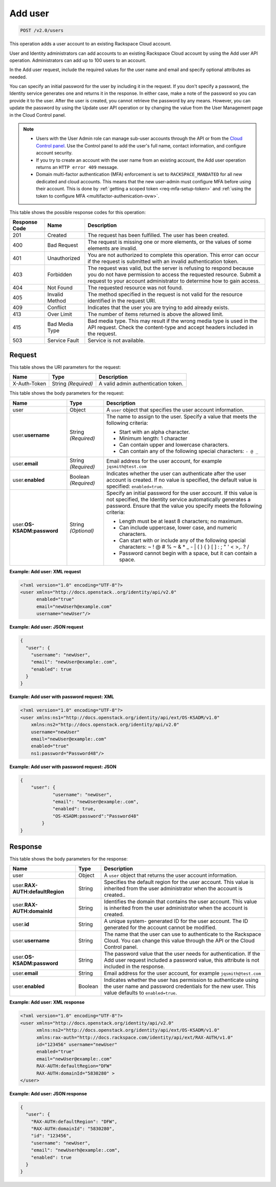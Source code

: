 .. _post-add-user-v2.0-users:

Add user
~~~~~~~~

.. code::

    POST /v2.0/users

This operation adds a user account to an existing Rackspace Cloud account.

User and Identity administrators can add accounts to an existing Rackspace
Cloud account  by using the Add user API operation. Administrators can add up
to 100 users to an account.

In the Add user request, include the required values for the user name and
email  and specify optional attributes as needed.

You can specify an initial password for the user by including it in the
request.  If you don't specify a password, the Identity service generates one
and returns it in  the response. In either case, make a note of the password so
you can provide it to the user.  After the user is created, you cannot retrieve
the password by any means. However,  you can update the password by using the
Update user API operation or by changing the value  from the User Management
page in the Cloud Control panel.

.. note::

   - Users with the User Admin role can manage sub-user accounts through the
     API or from the `Cloud Control panel
     <https://login.rackspace.com/>`_.
     Use the Control panel to add the user's full name, contact information,
     and configure account security.

   - If you try to create an account with the user name from an existing
     account, the Add user operation returns an ``HTTP error 409`` message.

   - Domain multi-factor authentication (MFA) enforcement is set to
     ``RACKSPACE_MANDATED`` for all new dedicated and cloud accounts.
     This means that the new user-admin must configure MFA before using
     their account. This is done by :ref:`getting a scoped token
     <req-mfa-setup-token>` and :ref:`using the token to configure
     MFA <multifactor-authenication-ovw>`.


This table shows the possible response codes for this operation:

+--------------------------+-------------------------+-------------------------+
|Response Code             |Name                     |Description              |
+==========================+=========================+=========================+
|201                       |Created                  |The request has been     |
|                          |                         |fulfilled. The user has  |
|                          |                         |been created.            |
+--------------------------+-------------------------+-------------------------+
|400                       |Bad Request              |The request is missing   |
|                          |                         |one or more elements, or |
|                          |                         |the values of some       |
|                          |                         |elements are invalid.    |
+--------------------------+-------------------------+-------------------------+
|401                       |Unauthorized             |You are not authorized   |
|                          |                         |to complete this         |
|                          |                         |operation. This error    |
|                          |                         |can occur if the request |
|                          |                         |is submitted with an     |
|                          |                         |invalid authentication   |
|                          |                         |token.                   |
+--------------------------+-------------------------+-------------------------+
|403                       |Forbidden                |The request was valid,   |
|                          |                         |but the server is        |
|                          |                         |refusing to respond      |
|                          |                         |because you do not have  |
|                          |                         |permission to access the |
|                          |                         |requested resource.      |
|                          |                         |Submit a request to your |
|                          |                         |account administrator to |
|                          |                         |determine how to gain    |
|                          |                         |access.                  |
+--------------------------+-------------------------+-------------------------+
|404                       |Not Found                |The requested resource   |
|                          |                         |was not found.           |
+--------------------------+-------------------------+-------------------------+
|405                       |Invalid Method           |The method specified in  |
|                          |                         |the request is not valid |
|                          |                         |for the resource         |
|                          |                         |identified in the        |
|                          |                         |request URI.             |
+--------------------------+-------------------------+-------------------------+
|409                       |Conflict                 |Indicates that the user  |
|                          |                         |you are trying to add    |
|                          |                         |already exists.          |
+--------------------------+-------------------------+-------------------------+
|413                       |Over Limit               |The number of items      |
|                          |                         |returned is above the    |
|                          |                         |allowed limit.           |
+--------------------------+-------------------------+-------------------------+
|415                       |Bad Media Type           |Bad media type. This may |
|                          |                         |result if the wrong      |
|                          |                         |media type is used in    |
|                          |                         |the API request. Check   |
|                          |                         |the content-type and     |
|                          |                         |accept headers included  |
|                          |                         |in the request.          |
+--------------------------+-------------------------+-------------------------+
|503                       |Service Fault            |Service is not available.|
+--------------------------+-------------------------+-------------------------+


Request
-------

This table shows the URI parameters for the request:

+--------------------------+-------------------------+-------------------------+
|Name                      |Type                     |Description              |
+==========================+=========================+=========================+
|X-Auth-Token              |String *(Required)*      |A valid admin            |
|                          |                         |authentication token.    |
+--------------------------+-------------------------+-------------------------+


This table shows the body parameters for the request:

+--------------------------+-------------------------+-----------------------------+
|Name                      |Type                     |Description                  |
+==========================+=========================+=============================+
|user                      |Object                   |A ``user`` object that       |
|                          |                         |specifies the user           |
|                          |                         |account information.         |
+--------------------------+-------------------------+-----------------------------+
|user.\ **username**       |String *(Required)*      |The name to assign to        |
|                          |                         |the user. Specify a          |
|                          |                         |value that meets the         |
|                          |                         |following criteria:          |
|                          |                         |                             |
|                          |                         |- Start with an alpha        |
|                          |                         |  character.                 |
|                          |                         |- Minimum length: 1 character|
|                          |                         |- Can contain upper and      |
|                          |                         |  lowercase characters.      |
|                          |                         |- Can contain any of the     |
|                          |                         |  following special          |
|                          |                         |  characters: ``- @ _``      |
|                          |                         |                             |
+--------------------------+-------------------------+-----------------------------+
|user.\                    |String *(Required)*      |Email address for the        |
|**email**                 |                         |user account, for example    |
|                          |                         |``jqsmith@test.com``         |
|                          |                         |                             |
+--------------------------+-------------------------+-----------------------------+
|user.\                    |Boolean *(Required)*     |Indicates whether the        |
|**enabled**               |                         |user can authenticate        |
|                          |                         |after the user account       |
|                          |                         |is created. If no value      |
|                          |                         |is specified, the            |
|                          |                         |default value is             |
|                          |                         |specified:                   |
|                          |                         |``enabled=true``.            |
+--------------------------+-------------------------+-----------------------------+
|user.\                    |String *(Optional)*      |Specify an initial           |
|**OS-KSADM:password**     |                         |password for the user        |
|                          |                         |account. If this value       |
|                          |                         |is not specified, the        |
|                          |                         |Identity service             |
|                          |                         |automatically generates      |
|                          |                         |a password. Ensure that      |
|                          |                         |the value you specify        |
|                          |                         |meets the following          |
|                          |                         |criteria:                    |
|                          |                         |                             |
|                          |                         |* Length must be at least    |
|                          |                         |  8 characters; no maximum.  |
|                          |                         |                             |
|                          |                         |* Can include uppercase,     |
|                          |                         |  lower case, and numeric    |
|                          |                         |  characters.                |
|                          |                         |                             |
|                          |                         |* Can start                  |
|                          |                         |  with or include any of     |
|                          |                         |  the following special      |
|                          |                         |  characters: ~ ! @ # % ~    |
|                          |                         |  & * _ - | \ ( ) { } [ ]    |
|                          |                         |  : ; " ' < >,. ? /          |
|                          |                         |                             |
|                          |                         |* Password cannot begin      |
|                          |                         |  with a space, but it can   |
|                          |                         |  contain a space.           |
|                          |                         |                             |
+--------------------------+-------------------------+-----------------------------+

**Example: Add user: XML request**


.. code::

   <?xml version="1.0" encoding="UTF-8"?>
   <user xmlns="http://docs.openstack..org/identity/api/v2.0"
         enabled="true"
         email="newUserh@example.com"
         username="newUser"/>


**Example: Add user: JSON request**


.. code::

   {
     "user": {
       "username": "newUser",
       "email": "newUser@example:.com",
       "enabled": true
     }
   }


**Example: Add user with password request: XML**


.. code::

   <?xml version="1.0" encoding="UTF-8"?>
   <user xmlns:ns1="http://docs.openstack.org/identity/api/ext/OS-KSADM/v1.0"
       xmlns:ns2="http://docs.openstack.org/identity/api/v2.0"
       username="newUser"
       email="newUser@example:.com"
       enabled="true"
       ns1:password="Password48"/>

**Example: Add user with password request: JSON**


.. code::

   {
       "user": {
               "username": "newUser",
               "email": "newUser@example:.com",
               "enabled": true,
               "OS-KSADM:password":"Password48"
           }
   }



Response
--------

This table shows the body parameters for the response:

+--------------------------+-------------------------+-------------------------+
|Name                      |Type                     |Description              |
+==========================+=========================+=========================+
|user                      |Object                   |A ``user`` object that   |
|                          |                         |returns the user         |
|                          |                         |account information.     |
+--------------------------+-------------------------+-------------------------+
|user.\                    |String                   |Specifies the default    |
|**RAX-AUTH:defaultRegion**|                         |region for the user      |
|                          |                         |account. This value is   |
|                          |                         |inherited from the user  |
|                          |                         |administrator when the   |
|                          |                         |account is created..     |
+--------------------------+-------------------------+-------------------------+
|user.\                    |String                   |Identifies the domain    |
|**RAX-AUTH:domainId**     |                         |that contains the user   |
|                          |                         |account. This value is   |
|                          |                         |inherited from the user  |
|                          |                         |administrator when the   |
|                          |                         |account is created.      |
+--------------------------+-------------------------+-------------------------+
|user.\                    |String                   |A unique system-         |
|**id**                    |                         |generated ID for the     |
|                          |                         |user account. The ID     |
|                          |                         |generated for the        |
|                          |                         |account cannot be        |
|                          |                         |modified.                |
+--------------------------+-------------------------+-------------------------+
|user.\                    |String                   |The name that the user   |
|**username**              |                         |can use to authenticate  |
|                          |                         |to the Rackspace Cloud.  |
|                          |                         |You can change this      |
|                          |                         |value through the API or |
|                          |                         |the Cloud Control panel. |
+--------------------------+-------------------------+-------------------------+
|user.\                    |String                   |The password value that  |
|**OS-KSADM:password**     |                         |the user needs for       |
|                          |                         |authentication. If the   |
|                          |                         |Add user request         |
|                          |                         |included a password      |
|                          |                         |value, this attribute is |
|                          |                         |not included in the      |
|                          |                         |response.                |
+--------------------------+-------------------------+-------------------------+
|user.\                    |String                   |Email address for the    |
|**email**                 |                         |user account, for example|
|                          |                         |``jqsmith@test.com``     |
|                          |                         |                         |
+--------------------------+-------------------------+-------------------------+
|user.\                    |Boolean                  |Indicates whether the    |
|**enabled**               |                         |user has permission to   |
|                          |                         |authenticate using the   |
|                          |                         |user name and password   |
|                          |                         |credentials for the new  |
|                          |                         |user. This value         |
|                          |                         |defaults to              |
|                          |                         |``enabled=true``.        |
+--------------------------+-------------------------+-------------------------+

**Example: Add user: XML response**


.. code::

   <?xml version="1.0" encoding="UTF-8"?>
   <user xmlns="http://docs.openstack.org/identity/api/v2.0"
         xmlns:ns2="http://docs.openstack.org/identity/api/ext/OS-KSADM/v1.0"
         xmlns:rax-auth="http://docs.rackspace.com/identity/api/ext/RAX-AUTH/v1.0"
         id="123456" username="newUser"
         enabled="true"
         email="newUser@example:.com"
         RAX-AUTH:defaultRegion="DFW"
         RAX-AUTH:domainId="5830280" >
   </user>

**Example: Add user: JSON response**


.. code::

   {
     "user": {
       "RAX-AUTH:defaultRegion": "DFW",
       "RAX-AUTH:domainId": "5830280",
       "id": "123456",
       "username": "newUser",
       "email": "newUserh@example:.com",
       "enabled": true
     }
   }

